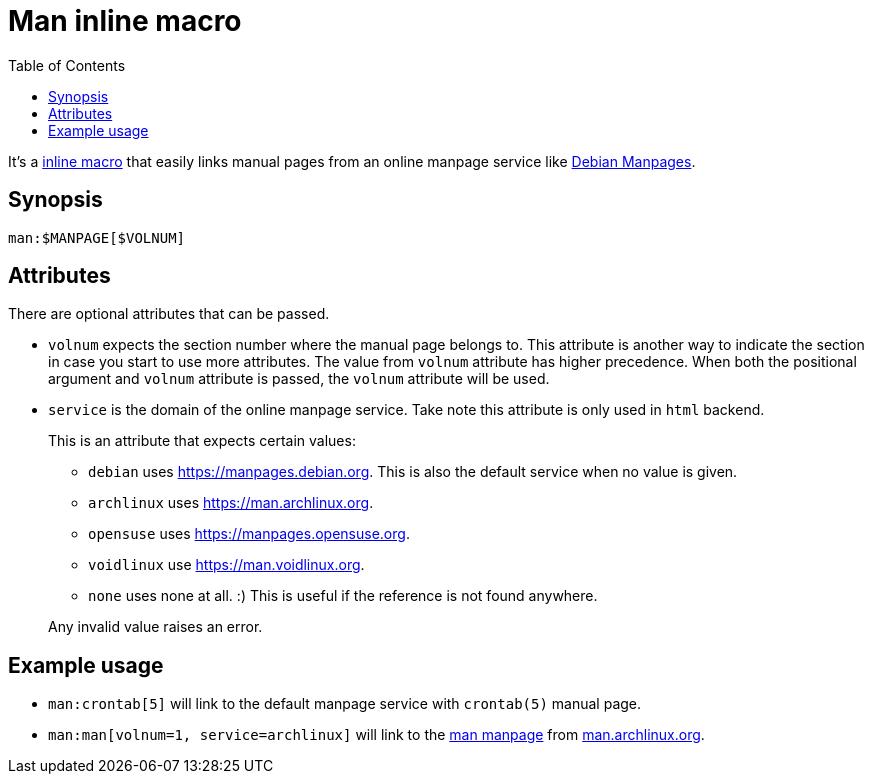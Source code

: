 = Man inline macro
:toc:


It's a link:https://docs.asciidoctor.org/asciidoctorj/latest/extensions/inline-macro-processor/[inline macro] that easily links manual pages from an online manpage service like link:https://manpages.debian.org/[Debian Manpages].


== Synopsis

[source, asciidoc]
----
man:$MANPAGE[$VOLNUM]
----


== Attributes

There are optional attributes that can be passed.

- `volnum` expects the section number where the manual page belongs to.
This attribute is another way to indicate the section in case you start to use more attributes.
The value from `volnum` attribute has higher precedence.
When both the positional argument and `volnum` attribute is passed, the `volnum` attribute will be used.

- `service` is the domain of the online manpage service.
Take note this attribute is only used in `html` backend.
+
--
This is an attribute that expects certain values:

- `debian` uses https://manpages.debian.org.
This is also the default service when no value is given.

- `archlinux` uses https://man.archlinux.org.

- `opensuse` uses https://manpages.opensuse.org.

- `voidlinux` use https://man.voidlinux.org.

- `none` uses none at all. :)
This is useful if the reference is not found anywhere.

Any invalid value raises an error.
--


== Example usage

- `man:crontab[5]` will link to the default manpage service with `crontab(5)` manual page.

- `man:man[volnum=1, service=archlinux]` will link to the link:https://man.archlinux.org/man/man.1[man manpage] from link:https://man.archlinux.org/[man.archlinux.org].
